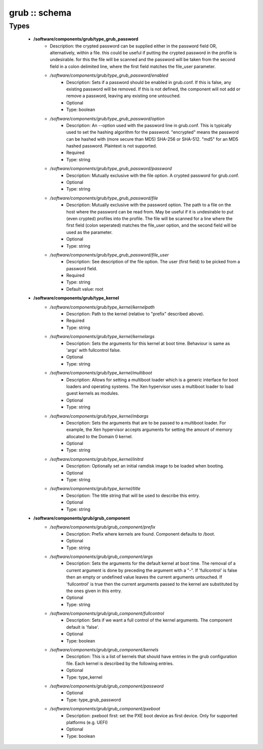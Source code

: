 ##############
grub :: schema
##############

Types
-----

 - **/software/components/grub/type_grub_password**
    - Description: the crypted password can be supplied either in the password field OR, alternatively, within a file. this could be useful if putting the crypted password in the profile is undesirable. for this the file will be scanned and the password will be taken from the second field in a colon delimited line, where the first field matches the file_user parameter.
    - */software/components/grub/type_grub_password/enabled*
        - Description: Sets if a password should be enabled in grub.conf. If this is false, any existing password will be removed. If this is not defined, the component will not add or remove a password, leaving any existing one untouched.
        - Optional
        - Type: boolean
    - */software/components/grub/type_grub_password/option*
        - Description: An --option used with the password line in grub.conf. This is typically used to set the hashing algorithm for the password. "encrypted" means the password can be hashed with (more secure than MD5) SHA-256 or SHA-512. "md5" for an MD5 hashed password. Plaintext is not supported.
        - Required
        - Type: string
    - */software/components/grub/type_grub_password/password*
        - Description: Mutually exclusive with the file option. A crypted password for grub.conf.
        - Optional
        - Type: string
    - */software/components/grub/type_grub_password/file*
        - Description: Mutually exclusive with the password option. The path to a file on the host where the password can be read from. May be useful if it is undesirable to put (even crypted) profiles into the profile. The file will be scanned for a line where the first field (colon seperated) matches the file_user option, and the second field will be used as the parameter.
        - Optional
        - Type: string
    - */software/components/grub/type_grub_password/file_user*
        - Description: See description of the file option. The user (first field) to be picked from a password field.
        - Required
        - Type: string
        - Default value: root
 - **/software/components/grub/type_kernel**
    - */software/components/grub/type_kernel/kernelpath*
        - Description: Path to the kernel (relative to "prefix" described above).
        - Required
        - Type: string
    - */software/components/grub/type_kernel/kernelargs*
        - Description: Sets the arguments for this kernel at boot time. Behaviour is same as 'args' with fullcontrol false.
        - Optional
        - Type: string
    - */software/components/grub/type_kernel/multiboot*
        - Description: Allows for setting a multiboot loader which is a generic interface for boot loaders and operating systems. The Xen hypervisor uses a multiboot loader to load guest kernels as modules.
        - Optional
        - Type: string
    - */software/components/grub/type_kernel/mbargs*
        - Description: Sets the arguments that are to be passed to a multiboot loader. For example, the Xen hypervisor accepts arguments for setting the amount of memory allocated to the Domain 0 kernel.
        - Optional
        - Type: string
    - */software/components/grub/type_kernel/initrd*
        - Description: Optionally set an initial ramdisk image to be loaded when booting.
        - Optional
        - Type: string
    - */software/components/grub/type_kernel/title*
        - Description: The title string that will be used to describe this entry.
        - Optional
        - Type: string
 - **/software/components/grub/grub_component**
    - */software/components/grub/grub_component/prefix*
        - Description: Prefix where kernels are found. Component defaults to /boot.
        - Optional
        - Type: string
    - */software/components/grub/grub_component/args*
        - Description: Sets the arguments for the default kernel at boot time. The removal of a current argument is done by preceding the argument with a "-". If 'fullcontrol' is false then an empty or undefined value leaves the current arguments untouched. If 'fullcontrol' is true then the current arguments passed to the kernel are substituted by the ones given in this entry.
        - Optional
        - Type: string
    - */software/components/grub/grub_component/fullcontrol*
        - Description: Sets if we want a full control of the kernel arguments. The component default is 'false'.
        - Optional
        - Type: boolean
    - */software/components/grub/grub_component/kernels*
        - Description: This is a list of kernels that should have entries in the grub configuration file. Each kernel is described by the following entries.
        - Optional
        - Type: type_kernel
    - */software/components/grub/grub_component/password*
        - Optional
        - Type: type_grub_password
    - */software/components/grub/grub_component/pxeboot*
        - Description: pxeboot first: set the PXE boot device as first device. Only for supported platforms (e.g. UEFI)
        - Optional
        - Type: boolean
